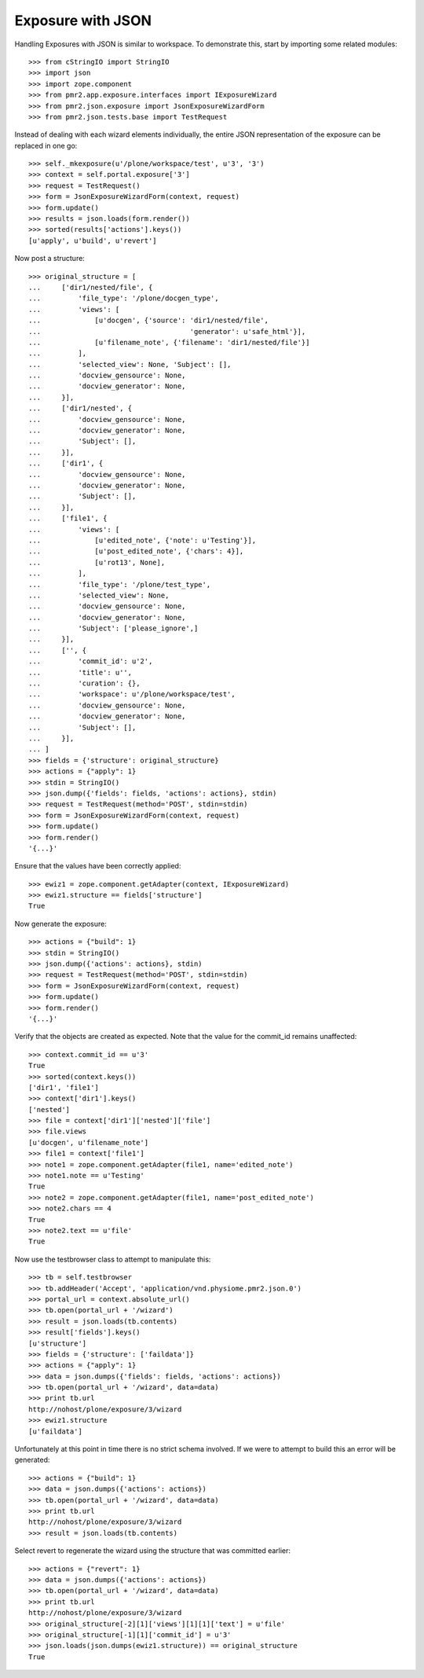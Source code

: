 Exposure with JSON
==================

Handling Exposures with JSON is similar to workspace.  To demonstrate
this, start by importing some related modules::

    >>> from cStringIO import StringIO
    >>> import json
    >>> import zope.component
    >>> from pmr2.app.exposure.interfaces import IExposureWizard
    >>> from pmr2.json.exposure import JsonExposureWizardForm
    >>> from pmr2.json.tests.base import TestRequest

Instead of dealing with each wizard elements individually, the entire
JSON representation of the exposure can be replaced in one go::

    >>> self._mkexposure(u'/plone/workspace/test', u'3', '3')
    >>> context = self.portal.exposure['3']
    >>> request = TestRequest()
    >>> form = JsonExposureWizardForm(context, request)
    >>> form.update()
    >>> results = json.loads(form.render())
    >>> sorted(results['actions'].keys())
    [u'apply', u'build', u'revert']

Now post a structure::

    >>> original_structure = [
    ...     ['dir1/nested/file', {
    ...         'file_type': '/plone/docgen_type',
    ...         'views': [
    ...             [u'docgen', {'source': 'dir1/nested/file',
    ...                                    'generator': u'safe_html'}],
    ...             [u'filename_note', {'filename': 'dir1/nested/file'}]
    ...         ],
    ...         'selected_view': None, 'Subject': [],
    ...         'docview_gensource': None,
    ...         'docview_generator': None,
    ...     }],
    ...     ['dir1/nested', {
    ...         'docview_gensource': None,
    ...         'docview_generator': None,
    ...         'Subject': [],
    ...     }],
    ...     ['dir1', {
    ...         'docview_gensource': None,
    ...         'docview_generator': None,
    ...         'Subject': [],
    ...     }],
    ...     ['file1', {
    ...         'views': [
    ...             [u'edited_note', {'note': u'Testing'}],
    ...             [u'post_edited_note', {'chars': 4}],
    ...             [u'rot13', None],
    ...         ],
    ...         'file_type': '/plone/test_type',
    ...         'selected_view': None,
    ...         'docview_gensource': None,
    ...         'docview_generator': None,
    ...         'Subject': ['please_ignore',]
    ...     }],
    ...     ['', {
    ...         'commit_id': u'2',
    ...         'title': u'',
    ...         'curation': {},
    ...         'workspace': u'/plone/workspace/test',
    ...         'docview_gensource': None,
    ...         'docview_generator': None,
    ...         'Subject': [],
    ...     }],
    ... ]
    >>> fields = {'structure': original_structure}
    >>> actions = {"apply": 1}
    >>> stdin = StringIO()
    >>> json.dump({'fields': fields, 'actions': actions}, stdin)
    >>> request = TestRequest(method='POST', stdin=stdin)
    >>> form = JsonExposureWizardForm(context, request)
    >>> form.update()
    >>> form.render()
    '{...}'

Ensure that the values have been correctly applied::

    >>> ewiz1 = zope.component.getAdapter(context, IExposureWizard)
    >>> ewiz1.structure == fields['structure']
    True

Now generate the exposure::

    >>> actions = {"build": 1}
    >>> stdin = StringIO()
    >>> json.dump({'actions': actions}, stdin)
    >>> request = TestRequest(method='POST', stdin=stdin)
    >>> form = JsonExposureWizardForm(context, request)
    >>> form.update()
    >>> form.render()
    '{...}'

Verify that the objects are created as expected.  Note that the value
for the commit_id remains unaffected::

    >>> context.commit_id == u'3'
    True
    >>> sorted(context.keys())
    ['dir1', 'file1']
    >>> context['dir1'].keys()
    ['nested']
    >>> file = context['dir1']['nested']['file']
    >>> file.views
    [u'docgen', u'filename_note']
    >>> file1 = context['file1']
    >>> note1 = zope.component.getAdapter(file1, name='edited_note')
    >>> note1.note == u'Testing'
    True
    >>> note2 = zope.component.getAdapter(file1, name='post_edited_note')
    >>> note2.chars == 4
    True
    >>> note2.text == u'file'
    True

Now use the testbrowser class to attempt to manipulate this::

    >>> tb = self.testbrowser
    >>> tb.addHeader('Accept', 'application/vnd.physiome.pmr2.json.0')
    >>> portal_url = context.absolute_url()
    >>> tb.open(portal_url + '/wizard')
    >>> result = json.loads(tb.contents)
    >>> result['fields'].keys()
    [u'structure']
    >>> fields = {'structure': ['faildata']}
    >>> actions = {"apply": 1}
    >>> data = json.dumps({'fields': fields, 'actions': actions})
    >>> tb.open(portal_url + '/wizard', data=data)
    >>> print tb.url
    http://nohost/plone/exposure/3/wizard
    >>> ewiz1.structure
    [u'faildata']

Unfortunately at this point in time there is no strict schema involved.
If we were to attempt to build this an error will be generated::

    >>> actions = {"build": 1}
    >>> data = json.dumps({'actions': actions})
    >>> tb.open(portal_url + '/wizard', data=data)
    >>> print tb.url
    http://nohost/plone/exposure/3/wizard
    >>> result = json.loads(tb.contents)

Select revert to regenerate the wizard using the structure that was
committed earlier::

    >>> actions = {"revert": 1}
    >>> data = json.dumps({'actions': actions})
    >>> tb.open(portal_url + '/wizard', data=data)
    >>> print tb.url
    http://nohost/plone/exposure/3/wizard
    >>> original_structure[-2][1]['views'][1][1]['text'] = u'file'
    >>> original_structure[-1][1]['commit_id'] = u'3'
    >>> json.loads(json.dumps(ewiz1.structure)) == original_structure
    True
